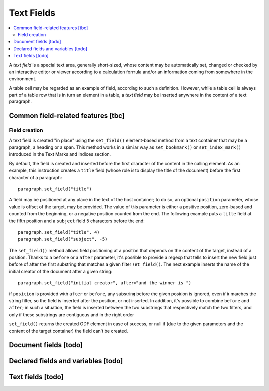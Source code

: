 .. Copyright (c) 2009 Ars Aperta, Itaapy, Pierlis, Talend.

   Authors: Hervé Cauwelier <herve@itaapy.com>
            Jean-Marie Gouarné <jean-marie.gouarne@arsaperta.com>
            Luis Belmar-Letelier <luis@itaapy.com>

   This file is part of Lpod (see: http://lpod-project.org).
   Lpod is free software; you can redistribute it and/or modify it under
   the terms of either:

   a) the GNU General Public License as published by the Free Software
      Foundation, either version 3 of the License, or (at your option)
      any later version.
      Lpod is distributed in the hope that it will be useful,
      but WITHOUT ANY WARRANTY; without even the implied warranty of
      MERCHANTABILITY or FITNESS FOR A PARTICULAR PURPOSE.  See the
      GNU General Public License for more details.
      You should have received a copy of the GNU General Public License
      along with Lpod.  If not, see <http://www.gnu.org/licenses/>.

   b) the Apache License, Version 2.0 (the "License");
      you may not use this file except in compliance with the License.
      You may obtain a copy of the License at
      http://www.apache.org/licenses/LICENSE-2.0


Text Fields
===========

.. contents::
   :local:

A `text field` is a special text area, generally short-sized, whose content may
be automatically set, changed or checked by an interactive editor or viewer
according to a calculation formula and/or an information coming from somewhere
in the environment.

A table cell may be regarded as an example of field, according to such a
definition. However, while a table cell is always part of a table row that is in
turn an element in a table, a `text field` may be inserted anywhere in the
content of a text paragraph.

Common field-related features [tbc]
-----------------------------------

Field creation
~~~~~~~~~~~~~~

A text field is created "in place" using the ``set_field()`` element-based
method from a text container that may be a paragraph, a heading or a span.
This method works in a similar way as ``set_bookmark()`` or ``set_index_mark()``
introduced in the Text Marks and Indices section.

By default, the field is created and inserted  before the first character of
the content in the calling element. As an example, this instruction creates
a ``title`` field (whose role is to display the title of the document) before
the first character of a paragraph::

  paragraph.set_field("title")

A field may be positioned at any place in the text of the host container; to do
so, an optional ``position`` parameter, whose value is offset of the target,
may be provided. The value of this parameter is either a positive position,
zero-based and counted from the beginning, or a negative position counted from
the end. The following example puts a ``title`` field at the fifth position and
a ``subject`` field 5 characters before the end::

  paragraph.set_field("title", 4)
  paragraph.set_field("subject", -5)

The ``set_field()`` method allows field positioning at a position that depends
on the content of the target, instead of a position. Thanks to a ``before`` or
a ``after`` parameter, it's possible to provide a regexp that tells
to insert the new field just before of after the first substring that
matches a given filter ``set_field()``. The next example inserts the name of
the initial creator of the document after a given string::

  paragraph.set_field("initial creator", after="and the winner is ")

If ``position`` is provided with ``after`` or ``before``, any substring before
the given position is ignored, even if it matches the string filter, so the
field is inserted after the position, or not inserted. In addition, it's
possible to combine ``before`` and ``after``; in such a situation, the field is
inserted between the two substrings that respectively match the two filters,
and only if these substrings are contiguous and in the right order.

``set_field()`` returns the created ODF element in case of success, or null if
(due to the given parameters and the content of the target container) the field
can't be created.

Document fields [todo]
----------------------


Declared fields and variables [todo]
------------------------------------


Text fields [todo]
-------------------

